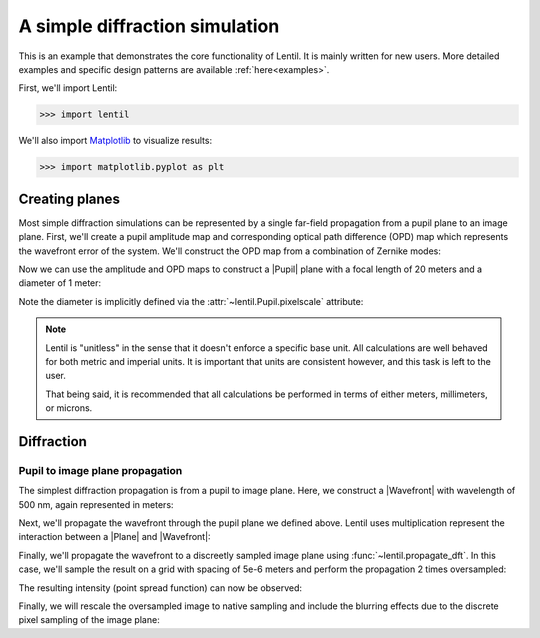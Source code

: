 .. _examples.simple_example:

*******************************
A simple diffraction simulation
*******************************
This is an example that demonstrates the core functionality of Lentil. It
is mainly written for new users. More detailed examples and specific design 
patterns are available :ref:`here<examples>`.

First, we'll import Lentil:

.. code-block:: pycon

    >>> import lentil

We'll also import `Matplotlib <https://matplotlib.org>`_ to visualize results:

.. code-block:: pycon

    >>> import matplotlib.pyplot as plt

Creating planes
===============
Most simple diffraction simulations can be represented by a single far-field 
propagation from a pupil plane to an image plane. First, we'll create a 
pupil amplitude map and corresponding optical path difference (OPD) map which
represents the wavefront error of the system. We'll construct the OPD map from 
a combination of Zernike modes:

.. plot::
    :context: reset
    :include-source:
    :scale: 50

    >>> amp = lentil.circle(shape=(256,256), radius=120)
    >>> coef = [0, 0, 0, 300e-9, 50e-9, -100e-9, 50e-9]
    >>> opd = lentil.zernike_compose(mask=amp, coeffs=coef)
    >>> fig, (ax1, ax2) = plt.subplots(ncols=2, figsize=(5, 4))
    >>> ax1.imshow(amp)
    >>> ax1.set_title('Amplitude')
    >>> ax2.imshow(opd)
    >>> ax2.set_title('OPD')

Now we can use the amplitude and OPD maps to construct a |Pupil| plane with
a focal length of 20 meters and a diameter of 1 meter:

.. plot::
    :context: close-figs
    :include-source:

    >>> pupil = lentil.Pupil(amplitude=amp, opd=opd, pixelscale=1/240, 
    ...                      focal_length=20)

Note the diameter is implicitly defined via the 
:attr:`~lentil.Pupil.pixelscale` attribute:

.. image:: /_static/img/pixelscale.png
    :width: 500px
    :align: center

.. note::

    Lentil is "unitless" in the sense that it doesn't enforce a specific base
    unit. All calculations are well behaved for both metric and imperial units.
    It is important that units are consistent however, and this task is left to
    the user.

    That being said, it is recommended that all calculations be performed in
    terms of either meters, millimeters, or microns.

Diffraction
===========

Pupil to image plane propagation
--------------------------------
The simplest diffraction propagation is from a pupil to image plane. Here, we
construct a |Wavefront| with wavelength of 500 nm, again represented
in meters:

.. plot::
    :context:
    :include-source:

    >>> w0 = lentil.Wavefront(wavelength=500e-9)

Next, we'll propagate the wavefront through the pupil plane we defined above.
Lentil uses multiplication represent the interaction between a |Plane| and
|Wavefront|:

.. plot::
    :context:
    :include-source:

    >>> w1 = w0 * pupil

Finally, we'll propagate the wavefront to a discreetly sampled image plane
using :func:`~lentil.propagate_dft`. In this case, we'll sample
the result on a grid with spacing of 5e-6 meters and perform the propagation 
2 times oversampled:

.. plot::
    :context:
    :include-source:

    >>> w2 = lentil.propagate_dft(w1, shape=(64,64), pixelscale=5e-6, oversample=2)

The resulting intensity (point spread function) can now be observed:

.. plot::
    :context:
    :include-source:
    :scale: 50

    >>> plt.imshow(w2.intensity)

Finally, we will rescale the oversampled image to native sampling and include the
blurring effects due to the discrete pixel sampling of the image plane:

.. plot::
    :context: close-figs
    :include-source:
    :scale: 50

    >>> img = lentil.detector.pixelate(w2.intensity, oversample=2)
    >>> plt.imshow(img)

.. Focal planes
.. ============


.. Radiometry
.. ==========


